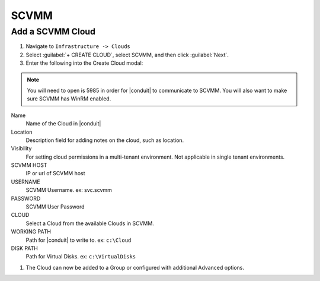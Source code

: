 SCVMM
------

Add a SCVMM Cloud
^^^^^^^^^^^^^^^^^^

#. Navigate to ``Infrastructure -> Clouds``
#. Select :guilabel:`+ CREATE CLOUD`, select SCVMM, and then click :guilabel:`Next`.
#. Enter the following into the Create Cloud modal:

.. NOTE::  You will need to open is 5985 in order for |conduit| to communicate to SCVMM. You will also want to make sure SCVMM has WinRM enabled.

Name
  Name of the Cloud in |conduit|
Location
  Description field for adding notes on the cloud, such as location.
Visibility
  For setting cloud permissions in a multi-tenant environment. Not applicable in single tenant environments.
SCVMM HOST
  IP or url of SCVMM host
USERNAME
  SCVMM Username. ex: svc.scvmm
PASSWORD
  SCVMM User Password
CLOUD
  Select a Cloud from the available Clouds in SCVMM.
WORKING PATH
  Path for |conduit| to write to. ex: ``c:\Cloud``
DISK PATH
  Path for Virtual Disks. ex: ``c:\VirtualDisks``

#. The Cloud can now be added to a Group or configured with additional Advanced options.
